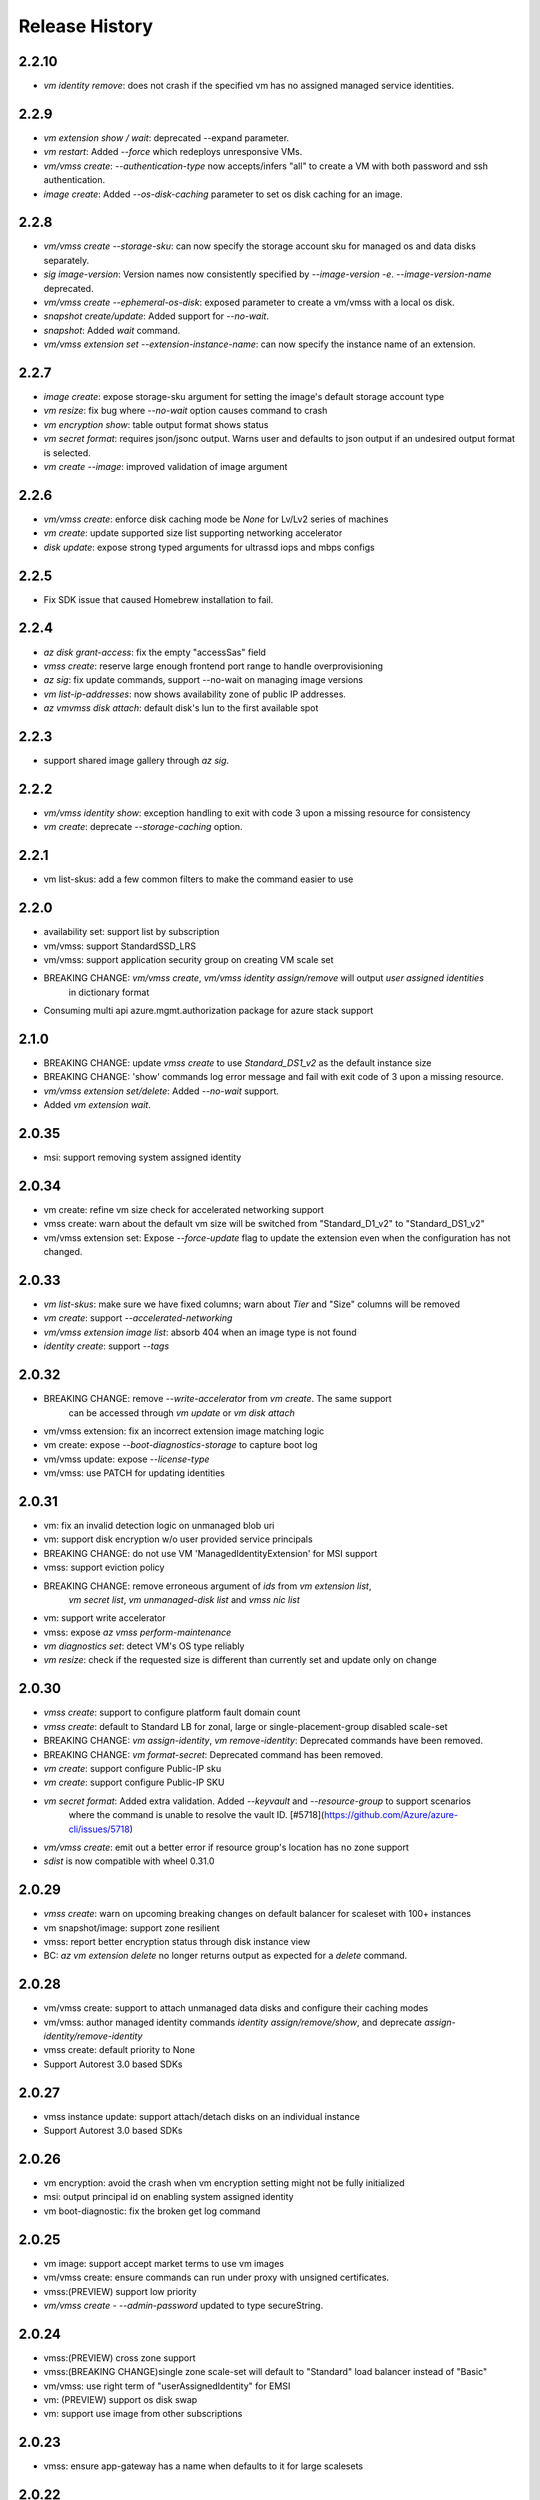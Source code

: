.. :changelog:

Release History
===============

2.2.10
++++++
* `vm identity remove`: does not crash if the specified vm has no assigned managed service identities.

2.2.9
++++++
* `vm extension show / wait`: deprecated --expand parameter.
* `vm restart`: Added `--force` which redeploys unresponsive VMs.
* `vm/vmss create`: `--authentication-type` now accepts/infers "all" to create a VM with both password and ssh authentication.
* `image create`: Added `--os-disk-caching` parameter to set os disk caching for an image.

2.2.8
++++++
* `vm/vmss create --storage-sku`: can now specify the storage account sku for managed os and data disks separately.
* `sig image-version`: Version names now consistently specified by  `--image-version -e`. `--image-version-name` deprecated.
* `vm/vmss create --ephemeral-os-disk`: exposed parameter to create a vm/vmss with a local os disk.
* `snapshot create/update`: Added support for `--no-wait`.
* `snapshot`: Added `wait` command.
* `vm/vmss extension set --extension-instance-name`: can now specify the instance name of an extension.

2.2.7
++++++
* `image create`: expose storage-sku argument for setting the image's default storage account type
* `vm resize`: fix bug where `--no-wait` option causes command to crash
* `vm encryption show`: table output format shows status
* `vm secret format`: requires json/jsonc output. Warns user and defaults to json output if an undesired output format is selected.
* `vm create --image`: improved validation of image argument

2.2.6
++++++
* `vm/vmss create`: enforce disk caching mode be `None` for Lv/Lv2 series of machines
* `vm create`: update supported size list supporting networking accelerator
* `disk update`: expose strong typed arguments for ultrassd iops and mbps configs

2.2.5
++++++
* Fix SDK issue that caused Homebrew installation to fail.

2.2.4
++++++
* `az disk grant-access`: fix the empty "accessSas" field
* `vmss create`: reserve large enough frontend port range to handle overprovisioning
* `az sig`: fix update commands, support --no-wait on managing image versions
* `vm list-ip-addresses`: now shows availability zone of public IP addresses.
* `az vm\vmss disk attach`: default disk's lun to the first available spot

2.2.3
++++++
* support shared image gallery through `az sig`.

2.2.2
++++++
* `vm/vmss identity show`: exception handling to exit with code 3 upon a missing resource for consistency
* `vm create`: deprecate `--storage-caching` option.

2.2.1
++++++
* vm list-skus: add a few common filters to make the command easier to use 

2.2.0
++++++
* availability set: support list by subscription
* vm/vmss: support StandardSSD_LRS
* vm/vmss: support application security group on creating VM scale set
* BREAKING CHANGE: `vm/vmss create`, `vm/vmss identity assign/remove` will output `user assigned identities`
                   in dictionary format
* Consuming multi api azure.mgmt.authorization package for azure stack support

2.1.0
+++++
* BREAKING CHANGE: update `vmss create` to use `Standard_DS1_v2` as the default instance size
* BREAKING CHANGE: 'show' commands log error message and fail with exit code of 3 upon a missing resource.
* `vm/vmss extension set/delete`: Added `--no-wait` support.
* Added `vm extension wait`.

2.0.35
++++++
* msi: support removing system assigned identity

2.0.34
++++++
* vm create: refine vm size check for accelerated networking support
* vmss create: warn about the default vm size will be switched from "Standard_D1_v2" to "Standard_DS1_v2"
* vm/vmss extension set: Expose `--force-update` flag to update the extension even when the configuration has not changed.

2.0.33
++++++
* `vm list-skus`: make sure we have fixed columns; warn about `Tier` and "Size" columns will be removed
* `vm create`: support `--accelerated-networking`
* `vm/vmss extension image list`: absorb 404 when an image type is not found
* `identity create`: support `--tags`

2.0.32
++++++
* BREAKING CHANGE: remove `--write-accelerator` from `vm create`. The same support
                   can be accessed through `vm update` or `vm disk attach`
* vm/vmss extension: fix an incorrect extension image matching logic
* vm create: expose `--boot-diagnostics-storage` to capture boot log
* vm/vmss update: expose `--license-type`
* vm/vmss: use PATCH for updating identities

2.0.31
++++++
* vm: fix an invalid detection logic on unmanaged blob uri
* vm: support disk encryption w/o user provided service principals 
* BREAKING CHANGE: do not use VM 'ManagedIdentityExtension' for MSI support
* vmss: support eviction policy
* BREAKING CHANGE: remove erroneous argument of `ids` from `vm extension list`,
                   `vm secret list`, `vm unmanaged-disk list` and  `vmss nic list` 
* vm: support write accelerator
* vmss: expose `az vmss perform-maintenance`
* `vm diagnostics set`: detect VM's OS type reliably
* `vm resize`: check if the requested size is different than currently set and update only on change

2.0.30
++++++
* `vmss create`: support to configure platform fault domain count
* `vmss create`: default to Standard LB for zonal, large or single-placement-group disabled scale-set
* BREAKING CHANGE: `vm assign-identity`, `vm remove-identity`: Deprecated commands have been removed.
* BREAKING CHANGE: `vm format-secret`: Deprecated command has been removed.
* `vm create`: support configure Public-IP sku
* `vm create`: support configure Public-IP SKU
* `vm secret format`: Added extra validation. Added `--keyvault` and `--resource-group` to support scenarios
                      where the command is unable to resolve the vault ID. [#5718](https://github.com/Azure/azure-cli/issues/5718)
* `vm/vmss create`: emit out a better error if resource group's location has no zone support
* `sdist` is now compatible with wheel 0.31.0

2.0.29
++++++
* `vmss create`: warn on upcoming breaking changes on default balancer for scaleset with 100+ instances
* vm snapshot/image: support zone resilient
* vmss: report better encryption status through disk instance view
* BC: `az vm extension delete` no longer returns output as expected for a `delete` command.

2.0.28
++++++
* vm/vmss create: support to attach unmanaged data disks and configure their caching modes 
* vm/vmss: author managed identity commands `identity assign/remove/show`, and deprecate `assign-identity/remove-identity`
* vmss create: default priority to None
* Support Autorest 3.0 based SDKs

2.0.27
++++++
* vmss instance update: support attach/detach disks on an individual instance
* Support Autorest 3.0 based SDKs

2.0.26
++++++
* vm encryption: avoid the crash when vm encryption setting might not be fully initialized
* msi: output principal id on enabling system assigned identity
* vm boot-diagnostic: fix the broken get log command

2.0.25
++++++
* vm image: support accept market terms to use vm images
* vm/vmss create: ensure commands can run under proxy with unsigned certificates.
* vmss:(PREVIEW) support low priority
* `vm/vmss create` - `--admin-password` updated to type secureString.

2.0.24
++++++
* vmss:(PREVIEW) cross zone support
* vmss:(BREAKING CHANGE)single zone scale-set will default to "Standard" load balancer instead of "Basic"
* vm/vmss: use right term of "userAssignedIdentity" for EMSI
* vm: (PREVIEW) support os disk swap
* vm: support use image from other subscriptions

2.0.23
++++++
* vmss: ensure app-gateway has a name when defaults to it for large scalesets

2.0.22
++++++
* VM/VMSS: (Preview) support user assigned identity

2.0.21
++++++
* Minor fixes

2.0.20
++++++
* Minor fixes

2.0.19
++++++
* show zone information on `az vm list-skus -otable`
* Update the storage multiapi package reference

2.0.18
++++++
* `vmss create`: fix a bug that blocks using Basic tier of VM sizes
* `vm/vmss create`: expose `plan` arguments for using custom images with billing informations
* vm : support `vm secret add/remove/list`
* vm : `vm format-secret` is copied to `vm secret format`. The old one will be removed in future
* Minor fixes.

2.0.17
++++++
* `vm encryption enable`: expose '--encrypt-format'
* `vmss create`: expose '--accelerated-networking'

2.0.16 (2017-10-09)
+++++++++++++++++++
* `vm show`: fix a bug when using '-d' crashes on missing private ip addresses
* `vmss create`: (PREVIEW) support rolling upgrade
* `vm encryption enable`: allow updating encryption settings by rerunning the command
* `vm create`: expose --os-disk-size-gb
* `vmss create`: expose --license-type for windows os

2.0.15 (2017-09-22)
+++++++++++++++++++
* `vm/vmss/disk create`: support availability zone
* `vmss create`: Fixed issue where supplying `--app-gateway ID` would fail.
* `vm create`: Added `--asgs` support.
* `vm run-command`: support to run commands on remote VMs
* `vmss encryption`: (PREVIEW) support vmss disk encryptions
* `vm perform-maintenance`: support to perform maintenance on a vm

2.0.14 (2017-09-11)
+++++++++++++++++++
* msi: don't assign access unless `--scope` is provided
* msi: use the same extension naming as portal does
* msi: remove the useless `subscription` from the `vm/vmss create` commands output
* `vm/vmss create`: fix a bug that the storage sku is not applied on data disks coming with an image
* `vm format-secret`: Fix issue where `--secrets` would not accept newline-separated IDs.

2.0.13 (2017-08-28)
+++++++++++++++++++
* `vmss get-instance-view`: Fix issue where extra, erroneous information was displayed when using `--instance-id *`
* `vmss create`: Added support for `--lb-sku`
* `vm/vmss create`: remove human names from the admin name blacklist
* `vm/vmss create`: fix issue where the command would throw an error if unable to extract plan information from an image.
* `vmss create`: fix a crash when create a scaleset with an internal LB
* `vm availability-set create`: Fix issue where --no-wait argument did not work.

2.0.12 (2017-08-11)
+++++++++++++++++++
* availability-set: expose fault domain count on convert
* vm: expose 'az vm list-skus' command
* vm/vmss: support to assign identity w/o creating role assignments
* vm: apply storage sku on attaching data disks
* vm: remove default os-disk name and storage SKU when using managed disks.

2.0.11 (2017-07-27)
+++++++++++++++++++
* vmss: support configuring nsg
* vmss: fix a bug that dns server is not configured right.
* vm/vmss: support managed service identity
* `vmss create`: Fix issue where creating with existing load balancer required `--backend-pool-name`.
* `vm image create`: make datadisk's lun start with 0

2.0.10 (2017-07-07)
+++++++++++++++++++
* vm/vmss: use newer api-version of "2017-03-30"
* BC: 'sku.managed' is removed from 'az vm availability-set show' (use sku.name instead)
* `vmss create`: add arguments `--app-gateway-capacity` and `--app-gateway-sku`.
* `vm/vmss create`: if --admin-password is specified for Linux images, automatically will change from SSH authentication
  to password without needing `--authentication-type password` explicitly.
* `vm/vmss create`: added information statements that can be shown using --debug
* `vm/vmss create`: added client-side validation where certain parameters were previously just ignored.
* `vmss create`: support public ip per instance, instance custom domain name, custom dns servers


2.0.9 (2017-06-21)
++++++++++++++++++
* vm/vmss: lower thread number used for 'vm image list --all' to avoid exceeding the OS opened file limits
* diagnostics: Fix a typo in default Linux Diagnostic extension config
* vmss create: fix failure when running with --use-unmanaged-disk

2.0.8 (2017-06-13)
++++++++++++++++++
* vm: support attaching data disks on vm create (#3644)
* Improve table output for vm/vmss commands: get-instance-view, list, show, list-usage, etc
* support configuring disk caching on attaching a managed disk (#3513)
* Support attaching existing data disks on vm create
* VM/VMSS: fixed an issue with name generation that resulted in the create commands not being idempotent.

2.0.7 (2017-05-09)
++++++++++++++++++
* diagnostics: Fix incorrect Linux diagnostics default config with update for LAD v.3.0 extension
* disk: support cross subscription blob import
* disk: add --no-wait flag to disk create, update, and delete.
* disk: add `az disk wait` command.
* BC: disk: add confirmation prompt to `az disk delete`.
* vm: support license type on create
* BC: vm open-port: command always returns the NSG. Previously it returned the NIC or Subnet.
* vm: fix "vm extension list" crash if the VM has no extensions
* vmss: update arg description for 'vmss delete-instances --instance-ids'
* vmss: hide arg 'vmss show --ids', which is not supposed to work because of 'instance-id' arg
* BC: vmss list-instance-connection-info: include instance IDs in the output
* vm/vmss diagnostics: provide protected settings samples, handle extension major version upgrade, etc.
* disk/snapshot/image: expose '--tags' in the create command
* vmss: provides default for '--app-gateway-subnet-address-prefix' when creating a new vnet
* vm: support configuring disk caching on attaching a managed disk

2.0.6 (2017-05-09)
++++++++++++++++++
* Minor fixes.

2.0.5 (2017-05-05)
++++++++++++++++++
* avail-set: make UD&FD domain counts optional

note: VM commands in sovereign clouds
Please avoid managed disk related features, including the following:
1.       az disk/snapshot/image
2.       az vm/vmss disk
3.       Inside "az vm/vmss create", use "—use-unmanaged-disk" to avoid managed disk
Other commands should work

2.0.4 (2017-04-28)
++++++++++++++++++
* vm/vmss: improve the warning text when generates ssh key pairs

2.0.3 (2017-04-17)
++++++++++++++++++
* vm/vmss: support create from a market place image which requires plan info(#1209)
* Fix bug with `vmss update` and `vm availability-set update`

2.0.2 (2017-04-03)
++++++++++++++++++

* vmss: bug fixes on ip address handling (#2683)
* Fix #2641 (#2670)
* Update storage dependencies (#2654)
* vm: fix the bug that missing fallback default using 'next' (#2624)
* [Compute] Add AppGateway support to VMSS create (#2570)
* [VM/VMSS] Improved disk caching support (#2522)
* VM/VMSS: incorporate credentials validation logic used by portal (#2537)
* Add wait commands and --no-wait support (#2524)
* vm: fix distro check mechanism used by disk encryption (#2511)
* fixed typo in help text (#2519)
* [KeyVault] Command fixes (#2474)
* vm: catch more general exception on querying encryption extension status (#2498)

2.0.1 (2017-03-13)
++++++++++++++++++

* vmss: support * to list instance view across vms (#2467)
* core: support setting default values for common arguments like default resource group, default web, default vm (#2414)
* no dynamic completion on vm create name (#2451)
* VM/VMSS: reuse existing extension instance name on update (#2395)
* Fix bug in vm show. (#2415)
* Add --secrets for VM and VMSS (#2212)
* Allow VM creation with specialized VHD (#2256)
* vm/vmss: move generate_ssh_keys to 'Authentication' group (#2296)

2.0.0 (2017-02-27)
++++++++++++++++++

* GA release
* Fix vmss list-instance-connection-info naming
* Snapshot description update

0.1.2rc2 (2017-02-22)
+++++++++++++++++++++

* VM: fix a casing issue on check os type (#2208)
* Rev compute package to 0.33.rc1 for new API version (#2136)
* Change default VM size to Standard_DS1_v2. (#2181)
* Fix VM names in documentation. (#2183)

0.1.2rc1 (2017-02-17)
+++++++++++++++++++++

* vm/disk: fix bugs in detach (#2138)
* Show commands return empty string with exit code 0 for 404 responses (#2117)
* Disk encryption: Enable/Disable/Show (#2113)
* vm image: do not normalize casing on blob uri (#2126)
* vm/av-set: remove domain count defaults (#2111)
* Move acs commands from vm to acs module (#2098)
* Fix broken name or ids logic in VM/VMSS Create (#2091)
* VM list: avoid add None mac addresss (#2059)
* Use same defaults like portal (#2055)
* VM: command renaming on 'access' related command (#2053)
* Add --custom-data to VM and VMSS create (#2035)
* Improve the default logic on the subnets (#2000)
* Prompts for yes / no use the -y option rather than --force

0.1.1b3 (2017-02-08)
+++++++++++++++++++++

* VM/VMSS: Managed Disk Support
* Enhance vm open-port command with --port and --priority parameters.

0.1.1b2 (2017-01-30)
+++++++++++++++++++++

* VM: generate ssh key file if needed (#1842)
* New VM/VMSS Create (#1849)
* Fix vm doc bug #621, #519 (#1839)
* Add path expansion to file type parameters (#1827)
* Expose flags to show vm ip-address, power state (#1820)
* [ACS] Add validation for SSH key format (#1699)
* Add confirmation prompt to 'vm delete'.
* Support Python 3.6.

0.1.1b1 (2017-01-17)
+++++++++++++++++++++

* Enable Multi-Cloud VM/VMSS Create.
* [ACS] Add a table transform for acs show to match acs list.
* Fix: az vm boot-diagnostics get-boot-log key1 -> keys[0].value.

0.1.0b11 (2016-12-12)
+++++++++++++++++++++

* Preview release.
